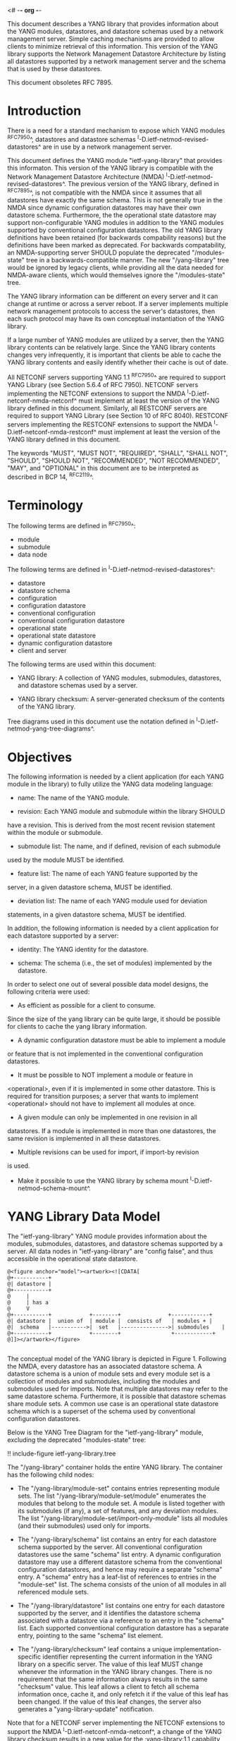 <# -*- org -*-

This document describes a YANG library that provides information about
the YANG modules, datastores, and datastore schemas used by a network
management server. Simple caching mechanisms are provided to allow
clients to minimize retrieval of this information. This version of the
YANG library supports the Network Management Datastore Architecture by
listing all datastores supported by a network management server and
the schema that is used by these datastores.

This document obsoletes RFC 7895.

* Introduction

There is a need for a standard mechanism to expose which YANG modules
^RFC7950^, datastores and datastore schemas
^I-D.ietf-netmod-revised-datastores^ are in use by a network
management server.

This document defines the YANG module "ietf-yang-library" that
provides this informaton. This version of the YANG library is
compatible with the Network Management Datastore Architecture (NMDA)
^I-D.ietf-netmod-revised-datastores^. The previous version of the YANG
library, defined in ^RFC7895^, is not compatible with the NMDA since
it assumes that all datastores have exactly the same schema. This is
not generally true in the NMDA since dynamic configuration datastores
may have their own datastore schema.  Furthermore, the the operational
state datastore may support non-configurable YANG modules in addition
to the YANG modules supported by conventional configuration
datastores. The old YANG library definitions have been retained (for
backwards compability reasons) but the definitions have been marked as
deprecated. For backwards compatability, an NMDA-supporting server
SHOULD populate the deprecated "/modules-state" tree in a
backwards-compatible manner.  The new "/yang-library" tree would be
ignored by legacy clients, while providing all the data needed for
NMDA-aware clients, which would themselves ignore the "/modules-state"
tree.

The YANG library information can be different on every server and it
can change at runtime or across a server reboot. If a server
implements multiple network management protocols to access the
server's datastores, then each such protocol may have its own
conceptual instantiation of the YANG library.

If a large number of YANG modules are utilized by a server, then the
YANG library contents can be relatively large.  Since the YANG library
contents changes very infrequently, it is important that clients be
able to cache the YANG library contents and easily identify whether
their cache is out of date.

All NETCONF servers supporting YANG 1.1 ^RFC7950^ are required to
support YANG Library (see Section 5.6.4 of RFC 7950). NETCONF servers
implementing the NETCONF extensions to support the NMDA
^I-D.ietf-netconf-nmda-netconf^ must implement at least the version of
the YANG library defined in this document. Similarly, all RESTCONF
servers are required to support YANG Library (see Section 10 of RFC
8040). RESTCONF servers implementing the RESTCONF extensions to
support the NMDA ^I-D.ietf-netconf-nmda-restconf^ must implement at
least the version of the YANG library defined in this document.

The keywords "MUST", "MUST NOT", "REQUIRED", "SHALL", "SHALL NOT",
"SHOULD", "SHOULD NOT", "RECOMMENDED", "NOT RECOMMENDED", "MAY", and
"OPTIONAL" in this document are to be interpreted as described in BCP
14, ^RFC2119^.

* Terminology

The following terms are defined in ^RFC7950^:

- module
- submodule
- data node

The following terms are defined in ^I-D.ietf-netmod-revised-datastores^:

- datastore
- datastore schema
- configuration
- configuration datastore
- conventional configuration
- conventional configuration datastore
- operational state
- operational state datastore
- dynamic configuration datastore
- client and server

The following terms are used within this document:

- YANG library: A collection of YANG modules, submodules, datastores,
  and datastore schemas used by a server.

- YANG library checksum: A server-generated checksum of the contents
  of the YANG library.

Tree diagrams used in this document use the notation defined in
^I-D.ietf-netmod-yang-tree-diagrams^.

* Objectives

The following information is needed by a client application (for each
YANG module in the library) to fully utilize the YANG data modeling
language:

- name: The name of the YANG module.

- revision: Each YANG module and submodule within the library SHOULD
have a revision.  This is derived from the most recent revision
statement within the module or submodule.

- submodule list: The name, and if defined, revision of each submodule
used by the module MUST be identified.

- feature list: The name of each YANG feature supported by the
server, in a given datastore schema, MUST be identified.

- deviation list: The name of each YANG module used for deviation
statements, in a given datastore schema, MUST be identified.

In addition, the following information is needed by a client
application for each datastore supported by a server:

- identity: The YANG identity for the datastore.

- schema: The schema (i.e., the set of modules) implemented by the
  datastore.

In order to select one out of several possible data model designs, the
following criteria were used:

+ As efficient as possible for a client to consume.
Since the size of the yang library can be quite large, it should
be possible for clients to cache the yang library information.

+ A dynamic configuration datastore must be able to implement a module
or feature that is not implemented in the conventional configuration
datastores.

+ It must be possible to NOT implement a module or feature in
<operational>, even if it is implemented in some other datastore.
This is required for transition purposes; a server that wants to
implement <operational> should not have to implement all modules at
once.

+ A given module can only be implemented in one revision in all
datastores.  If a module is implemented in more than one
datastores, the same revision is implemented in all these
datastores.

+ Multiple revisions can be used for import, if import-by revision
is used.

+ Make it possible to use the YANG library by schema mount
  ^I-D.ietf-netmod-schema-mount^.

* YANG Library Data Model

The "ietf-yang-library" YANG module provides information about the
modules, submodules, datastores, and datastore schemas supported by a
server. All data nodes in "ietf-yang-library" are "config false", and
thus accessible in the operational state datastore.

# use @ to bypass oxtradoc in order to get numbered figures
#+BEGIN_EXAMPLE
@<figure anchor="model"><artwork><![CDATA[
@+-----------+
@| datastore |
@+-----------+
@     |
@     | has a
@     V
@+-----------+            +--------+   	      	   +------------+
@| datastore |  union of  | module |  consists of   | modules +	|
@|  schema   |----------->|  set   |--------------->| submodules	|
@+-----------+            +--------+                +------------+
@]]></artwork></figure>

#+END_EXAMPLE

The conceptual model of the YANG library is depicted in
Figure 1. Following the NMDA, every datastore has an associated datastore
schema. A datastore schema is a union of module sets and every module
set is a collection of modules and submodules, including the modules
and submodules used for imports. Note that multiple datastores may
refer to the same datastore schema. Furthermore, it is possible that
datastore schemas share module sets. A common use case is an
operational state datastore schema which is a superset of the schema
used by conventional configuration datastores.

Below is the YANG Tree Diagram for the "ietf-yang-library" module,
excluding the deprecated "modules-state" tree:

!! include-figure ietf-yang-library.tree

The "/yang-library" container holds the entire YANG library. The
container has the following child nodes:

- The "/yang-library/module-set" contains entries representing module
  sets. The list "/yang-library/module-set/module" enumerates the
  modules that belong to the module set. A module is listed together
  with its submodules (if any), a set of features, and any deviation
  modules. The list "/yang-library/module-set/import-only-module"
  lists all modules (and their submodules) used only for imports.

- The "/yang-library/schema" list contains an entry for each datastore
  schema supported by the server. All conventional configuration
  datastores use the same "schema" list entry. A dynamic configuration
  datastore may use a different datastore schema from the conventional
  configuration datastores, and hence may require a separate "schema"
  entry. A "schema" entry has a leaf-list of references to entries in
  the "module-set" list.  The schema consists of the union of all
  modules in all referenced module sets.

- The "/yang-library/datastore" list contains one entry for each
  datastore supported by the server, and it identifies the datastore
  schema associated with a datastore via a reference to an entry in
  the "schema" list. Each supported conventional configuration
  datastore has a separate entry, pointing to the same "schema" list
  element.

- The "/yang-library/checksum" leaf contains a unique
  implementation-specific identifier representing the current
  information in the YANG library on a specific server.  The value of
  this leaf MUST change whenever the information in the YANG library
  changes. There is no requirement that the same information always
  results in the same "checksum" value. This leaf allows a client to
  fetch all schema information once, cache it, and only refetch it if
  the value of this leaf has been changed. If the value of this leaf
  changes, the server also generates a "yang-library-update"
  notification.

Note that for a NETCONF server implementing the NETCONF extensions to
support the NMDA ^I-D.ietf-netconf-nmda-netconf^, a change of the YANG
library checksum results in a new value for the :yang-library:1.1
capability defined in ^I-D.ietf-netconf-nmda-netconf^.  Thus, if such
a server implements NETCONF notifications ^RFC5277^, and the
notification "netconf-capability-change" ^RFC6470^, a
"netconf-capability-change" notification is generated whenever the
YANG library checksum changes.

* YANG Library YANG Module @library-module@

The "ietf-yang-library" YANG module imports definitions from
"ietf-yang-types" and "ietf-inet-types" defined in ^RFC6991^ and from
"ietf-datastores" defined in ^I-D.ietf-netmod-revised-datastores^.
While the YANG module is defined using YANG version 1.1, the YANG
library supports the YANG modules written in any version of YANG.

RFC Ed.: update the date below with the date of RFC publication and
remove this note.

!! include-figure ietf-yang-library.yang extract-to="ietf-yang-library@2018-01-26.yang"

* IANA Considerations @iana@

RFC 7895 previously registered one URI in the IETF XML registry
^RFC3688^.  This document takes over this registration entry made by
RFC 7895 and changes the Registrant to the IESG according to Section 4
in ^RFC3688^.

  URI: urn:ietf:params:xml:ns:yang:ietf-yang-library

  Registrant Contact: The IESG.

  XML: N/A, the requested URI is an XML namespace.


RFC 7895 previously registered one YANG module in the "YANG Module
Names" registry ^RFC6020^ as follows:

  name:         ietf-yang-library
  namespace:    urn:ietf:params:xml:ns:yang:ietf-yang-library
  prefix:       yanglib
  reference:    RFC 7895

This document takes over this registration entry made by RFC 7895.

* Security Considerations

The YANG module specified in this document defines a schema for data
that is accessed by network management protocols such as NETCONF
^RFC6241^ or RESTCONF ^RFC8040^. The lowest NETCONF layer is the
secure transport layer, and the mandatory-to-implement secure
transport is Secure Shell (SSH) ^RFC6242^. The lowest RESTCONF layer
is HTTPS, and the mandatory-to-implement secure transport is TLS
^RFC5246^.

The NETCONF access control model ^RFC6536^ provides the means to
restrict access for particular NETCONF or RESTCONF users to a
preconfigured subset of all available NETCONF or RESTCONF protocol
operations and content.

Some of the readable data nodes in this YANG module may be considered
sensitive or vulnerable in some network environments.  It is thus
important to control read access (e.g., via get, get-config, or
notification) to these data nodes.  These are the subtrees and data
nodes and their sensitivity/vulnerability:

The "/yang-library" subtree of the YANG library may help an attacker
identify the server capabilities and server implementations with known
bugs since the set of YANG modules supported by a server may reveal
the kind of device and the manufacturer of the device.  Although some
of this information may be available to all NETCONF users via the
NETCONF <hello> message (or similar messages in other management
protocols), this YANG module potentially exposes additional details
that could be of some assistance to an attacker. Server
vulnerabilities may be specific to particular modules, module
revisions, module features, or even module deviations. For example, if
a particular operation on a particular data node is known to cause a
server to crash or significantly degrade device performance, then the
module list information will help an attacker identify server
implementations with such a defect, in order to launch a
denial-of-service attack on the device.

* Acknowledgements

Contributions to this material by Andy Bierman are based upon work
supported by the The Space & Terrestrial Communications Directorate
(S&TCD) under Contract No. W15P7T-13-C-A616. Any opinions, findings
and conclusions or recommendations expressed in this material are
those of the author(s) and do not necessarily reflect the views of
The Space & Terrestrial Communications Directorate (S&TCD).


*! start-appendix

* Summary of Changes from RFC 7895

# FIXME: make sure this is correct and complete

This document updates ^RFC7895^ in the following ways:

- Renamed document title from "YANG Module Library" to "A YANG Data
  Model for the YANG Library".

- Added a new top-level "/yang-library" container to hold the entire
  YANG library providing information about module sets, schemas, and
  datastores.

- Refactored the "/modules-state" container into a new
  "/yang-library/module-set" list.

- Added a new "/yang-library/schema" list and a new
  "/yang-library/datastore" list.

- Added a set of new groupings as replacements for the deprecated
  groupings.

- Added a "yang-library-update" notification as a replacement for the
  deprecated "yang-library-change" notification.

- Deprecated the "/modules-state" tree.

- Deprecated the "/module-list" grouping.

- Deprecated the "/yang-library-change" notification.

* Example YANG Library Instance for a Basic Server

The following example shows the YANG Library of a basic server
implementing the "ietf-interfaces" ^I-D.ietf-netmod-rfc7223bis^ and
"ietf-ip" ^I-D.ietf-netmod-rfc7277bis^ modules in the <running>,
<startup>, and <operational> datastores and the "ietf-hardware"
^I-D.ietf-netmod-entity^ module in the <operational> datastore.

!! include-figure ex-basic.load

{{document:
    name ;
    ipr trust200902;
    category std;
    references back.xml;
    obsoletes 7895;
    title "A YANG Data Model for the YANG Library";
    abbreviation "YANG Library";
    contributor "author:Andy Bierman:YumaWorks:andy@yumaworks.com";
    contributor "author:Martin Bjorklund:Tail-f Systems:mbj@tail-f.com";
    contributor "author:Juergen Schoenwaelder:Jacobs University:j.schoenwaelder@jacobs-university.de";
    contributor "author:Kent Watsen:Juniper Networks:kwatsen@juniper.net";
    contributor "author:Robert Wilton:Cisco Systems:rwilton@cisco.com";
}}
